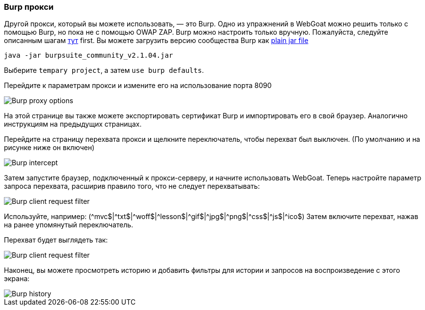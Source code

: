 === Burp прокси

Другой прокси, который вы можете использовать, — это Burp. Одно из упражнений в WebGoat можно решить только с помощью Burp, но пока не с помощью OWAP ZAP.
Burp можно настроить только вручную. Пожалуйста, следуйте описанным шагам link:start.mvc#lesson/HttpProxies.lesson/8[тут] first.
Вы можете загрузить версию сообщества Burp как https://portswigger.net/burp/communitydownload[plain jar file,window=_blank]

[source]
----
java -jar burpsuite_community_v2.1.04.jar
----

Выберите `tempary project`, а затем `use burp defaults`.

Перейдите к параметрам прокси и измените его на использование порта 8090

image::images/burpproxy.png[Burp proxy options,style="lesson-image"]

На этой странице вы также можете экспортировать сертификат Burp и импортировать его в свой браузер. Аналогично инструкциям на предыдущих страницах.

Перейдите на страницу перехвата прокси и щелкните переключатель, чтобы перехват был выключен. (По умолчанию и на рисунке ниже он включен)

image::images/burpintercept.png[Burp intercept,style="lesson-image"]

Затем запустите браузер, подключенный к прокси-серверу, и начните использовать WebGoat.
Теперь настройте параметр запроса перехвата, расширив правило того, что не следует перехватывать:

image::images/burpfilterclient.png[Burp client request filter,style="lesson-image"]

Используйте, например: (\^mvc$|^txt$|\^woff$|^lesson$|\^gif$|^jpg$|\^png$|^css$|\^js$|^ico$)
Затем включите перехват, нажав на ранее упомянутый переключатель.

Перехват будет выглядеть так:

image::images/burpintercepted.png[Burp client request filter,style="lesson-image"]

Наконец, вы можете просмотреть историю и добавить фильтры для истории и запросов на воспроизведение с этого экрана:

image::images/burpfilter.png[Burp history,style="lesson-image"]
